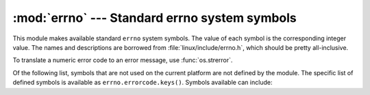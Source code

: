 
:mod:`errno` --- Standard errno system symbols
==============================================

.. module:: errno
   :synopsis: Standard errno system symbols.


This module makes available standard ``errno`` system symbols. The value of each
symbol is the corresponding integer value. The names and descriptions are
borrowed from :file:`linux/include/errno.h`, which should be pretty
all-inclusive.


.. data:: errorcode

   Dictionary providing a mapping from the errno value to the string name in the
   underlying system.  For instance, ``errno.errorcode[errno.EPERM]`` maps to
   ``'EPERM'``.

To translate a numeric error code to an error message, use :func:`os.strerror`.

Of the following list, symbols that are not used on the current platform are not
defined by the module.  The specific list of defined symbols is available as
``errno.errorcode.keys()``.  Symbols available can include:


.. data:: EPERM

   Operation not permitted


.. data:: ENOENT

   No such file or directory


.. data:: ESRCH

   No such process


.. data:: EINTR

   Interrupted system call


.. data:: EIO

   I/O error


.. data:: ENXIO

   No such device or address


.. data:: E2BIG

   Arg list too long


.. data:: ENOEXEC

   Exec format error


.. data:: EBADF

   Bad file number


.. data:: ECHILD

   No child processes


.. data:: EAGAIN

   Try again


.. data:: ENOMEM

   Out of memory


.. data:: EACCES

   Permission denied


.. data:: EFAULT

   Bad address


.. data:: ENOTBLK

   Block device required


.. data:: EBUSY

   Device or resource busy


.. data:: EEXIST

   File exists


.. data:: EXDEV

   Cross-device link


.. data:: ENODEV

   No such device


.. data:: ENOTDIR

   Not a directory


.. data:: EISDIR

   Is a directory


.. data:: EINVAL

   Invalid argument


.. data:: ENFILE

   File table overflow


.. data:: EMFILE

   Too many open files


.. data:: ENOTTY

   Not a typewriter


.. data:: ETXTBSY

   Text file busy


.. data:: EFBIG

   File too large


.. data:: ENOSPC

   No space left on device


.. data:: ESPIPE

   Illegal seek


.. data:: EROFS

   Read-only file system


.. data:: EMLINK

   Too many links


.. data:: EPIPE

   Broken pipe


.. data:: EDOM

   Math argument out of domain of func


.. data:: ERANGE

   Math result not representable


.. data:: EDEADLK

   Resource deadlock would occur


.. data:: ENAMETOOLONG

   File name too long


.. data:: ENOLCK

   No record locks available


.. data:: ENOSYS

   Function not implemented


.. data:: ENOTEMPTY

   Directory not empty


.. data:: ELOOP

   Too many symbolic links encountered


.. data:: EWOULDBLOCK

   Operation would block


.. data:: ENOMSG

   No message of desired type


.. data:: EIDRM

   Identifier removed


.. data:: ECHRNG

   Channel number out of range


.. data:: EL2NSYNC

   Level 2 not synchronized


.. data:: EL3HLT

   Level 3 halted


.. data:: EL3RST

   Level 3 reset


.. data:: ELNRNG

   Link number out of range


.. data:: EUNATCH

   Protocol driver not attached


.. data:: ENOCSI

   No CSI structure available


.. data:: EL2HLT

   Level 2 halted


.. data:: EBADE

   Invalid exchange


.. data:: EBADR

   Invalid request descriptor


.. data:: EXFULL

   Exchange full


.. data:: ENOANO

   No anode


.. data:: EBADRQC

   Invalid request code


.. data:: EBADSLT

   Invalid slot


.. data:: EDEADLOCK

   File locking deadlock error


.. data:: EBFONT

   Bad font file format


.. data:: ENOSTR

   Device not a stream


.. data:: ENODATA

   No data available


.. data:: ETIME

   Timer expired


.. data:: ENOSR

   Out of streams resources


.. data:: ENONET

   Machine is not on the network


.. data:: ENOPKG

   Package not installed


.. data:: EREMOTE

   Object is remote


.. data:: ENOLINK

   Link has been severed


.. data:: EADV

   Advertise error


.. data:: ESRMNT

   Srmount error


.. data:: ECOMM

   Communication error on send


.. data:: EPROTO

   Protocol error


.. data:: EMULTIHOP

   Multihop attempted


.. data:: EDOTDOT

   RFS specific error


.. data:: EBADMSG

   Not a data message


.. data:: EOVERFLOW

   Value too large for defined data type


.. data:: ENOTUNIQ

   Name not unique on network


.. data:: EBADFD

   File descriptor in bad state


.. data:: EREMCHG

   Remote address changed


.. data:: ELIBACC

   Can not access a needed shared library


.. data:: ELIBBAD

   Accessing a corrupted shared library


.. data:: ELIBSCN

   .lib section in a.out corrupted


.. data:: ELIBMAX

   Attempting to link in too many shared libraries


.. data:: ELIBEXEC

   Cannot exec a shared library directly


.. data:: EILSEQ

   Illegal byte sequence


.. data:: ERESTART

   Interrupted system call should be restarted


.. data:: ESTRPIPE

   Streams pipe error


.. data:: EUSERS

   Too many users


.. data:: ENOTSOCK

   Socket operation on non-socket


.. data:: EDESTADDRREQ

   Destination address required


.. data:: EMSGSIZE

   Message too long


.. data:: EPROTOTYPE

   Protocol wrong type for socket


.. data:: ENOPROTOOPT

   Protocol not available


.. data:: EPROTONOSUPPORT

   Protocol not supported


.. data:: ESOCKTNOSUPPORT

   Socket type not supported


.. data:: EOPNOTSUPP

   Operation not supported on transport endpoint


.. data:: EPFNOSUPPORT

   Protocol family not supported


.. data:: EAFNOSUPPORT

   Address family not supported by protocol


.. data:: EADDRINUSE

   Address already in use


.. data:: EADDRNOTAVAIL

   Cannot assign requested address


.. data:: ENETDOWN

   Network is down


.. data:: ENETUNREACH

   Network is unreachable


.. data:: ENETRESET

   Network dropped connection because of reset


.. data:: ECONNABORTED

   Software caused connection abort


.. data:: ECONNRESET

   Connection reset by peer


.. data:: ENOBUFS

   No buffer space available


.. data:: EISCONN

   Transport endpoint is already connected


.. data:: ENOTCONN

   Transport endpoint is not connected


.. data:: ESHUTDOWN

   Cannot send after transport endpoint shutdown


.. data:: ETOOMANYREFS

   Too many references: cannot splice


.. data:: ETIMEDOUT

   Connection timed out


.. data:: ECONNREFUSED

   Connection refused


.. data:: EHOSTDOWN

   Host is down


.. data:: EHOSTUNREACH

   No route to host


.. data:: EALREADY

   Operation already in progress


.. data:: EINPROGRESS

   Operation now in progress


.. data:: ESTALE

   Stale NFS file handle


.. data:: EUCLEAN

   Structure needs cleaning


.. data:: ENOTNAM

   Not a XENIX named type file


.. data:: ENAVAIL

   No XENIX semaphores available


.. data:: EISNAM

   Is a named type file


.. data:: EREMOTEIO

   Remote I/O error


.. data:: EDQUOT

   Quota exceeded

